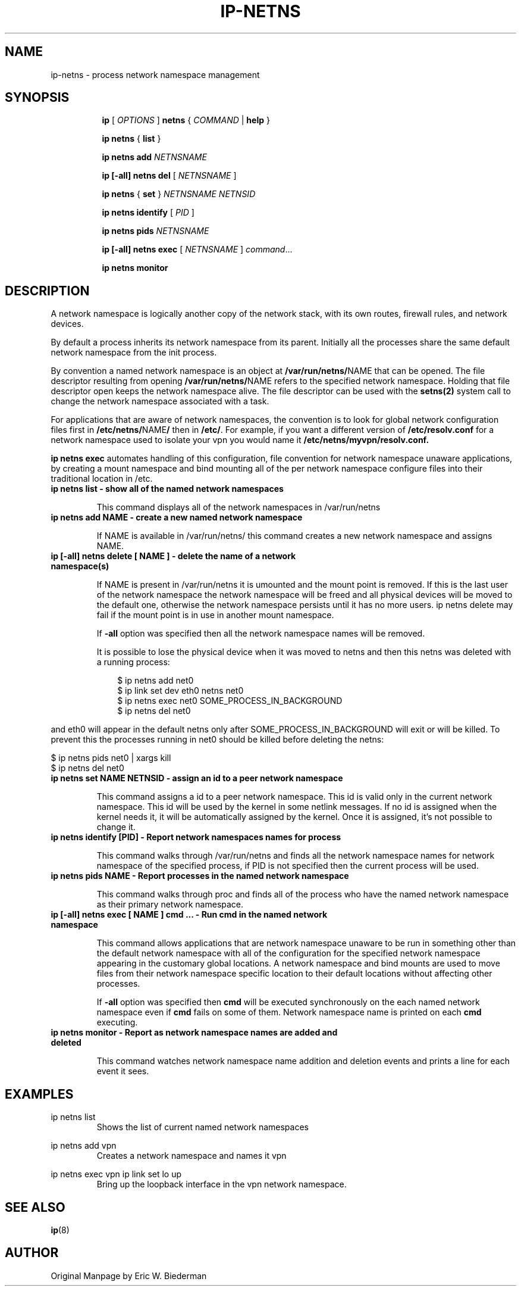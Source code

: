 .TH IP\-NETNS 8 "16 Jan 2013" "iproute2" "Linux"
.SH NAME
ip-netns \- process network namespace management
.SH SYNOPSIS
.sp
.ad l
.in +8
.ti -8
.B ip
.RI "[ " OPTIONS " ]"
.B netns
.RI  " { " COMMAND " | "
.BR help " }"
.sp
.ti -8
.BR "ip netns" " { " list " } "

.ti -8
.B ip netns add
.I NETNSNAME

.ti -8
.B ip [-all] netns del
.RI "[ " NETNSNAME " ]"

.ti -8
.BR "ip netns" " { " set " } "
.I NETNSNAME NETNSID

.ti -8
.BR "ip netns identify"
.RI "[ " PID " ]"

.ti -8
.BR "ip netns pids"
.I NETNSNAME

.ti -8
.BR "ip [-all] netns exec "
.RI "[ " NETNSNAME " ] " command ...

.ti -8
.BR "ip netns monitor"

.SH DESCRIPTION
A network namespace is logically another copy of the network stack,
with its own routes, firewall rules, and network devices.

By default a process inherits its network namespace from its parent. Initially all
the processes share the same default network namespace from the init process.

By convention a named network namespace is an object at
.BR "/var/run/netns/" NAME
that can be opened.  The file descriptor resulting from opening
.BR "/var/run/netns/" NAME
refers to the specified network namespace.  Holding that file
descriptor open keeps the network namespace alive.  The file
descriptor can be used with the
.B setns(2)
system call to change the network namespace associated with a task.

For applications that are aware of network namespaces, the convention
is to look for global network configuration files first in
.BR "/etc/netns/" NAME "/"
then in
.BR "/etc/".
For example, if you want a different version of
.BR /etc/resolv.conf
for a network namespace used to isolate your vpn you would name it
.BR /etc/netns/myvpn/resolv.conf.

.B ip netns exec
automates handling of this configuration, file convention for network
namespace unaware applications, by creating a mount namespace and
bind mounting all of the per network namespace configure files into
their traditional location in /etc.

.TP
.B ip netns list - show all of the named network namespaces
.sp
This command displays all of the network namespaces in /var/run/netns

.TP
.B ip netns add NAME - create a new named network namespace
.sp
If NAME is available in /var/run/netns/ this command creates a new
network namespace and assigns NAME.

.TP
.B ip [-all] netns delete [ NAME ] - delete the name of a network namespace(s)
.sp
If NAME is present in /var/run/netns it is umounted and the mount
point is removed.  If this is the last user of the network namespace the
network namespace will be freed and all physical devices will be moved to the
default one, otherwise the network namespace persists until it has no more
users. ip netns delete may fail if the mount point is in use in another mount
namespace.

If
.B -all
option was specified then all the network namespace names will be removed.

It is possible to lose the physical device when it was moved to netns and
then this netns was deleted with a running process:

.RS 10
$ ip netns add net0
.RE
.RS 10
$ ip link set dev eth0 netns net0
.RE
.RS 10
$ ip netns exec net0 SOME_PROCESS_IN_BACKGROUND
.RE
.RS 10
$ ip netns del net0
.RE

and eth0 will appear in the default netns only after SOME_PROCESS_IN_BACKGROUND
will exit or will be killed. To prevent this the processes running in net0
should be killed before deleting the netns:

    $ ip netns pids net0 | xargs kill
    $ ip netns del net0

.TP
.B ip netns set NAME NETNSID - assign an id to a peer network namespace
.sp
This command assigns a id to a peer network namespace. This id is valid
only in the current network namespace.
This id will be used by the kernel in some netlink messages. If no id is
assigned when the kernel needs it, it will be automatically assigned by
the kernel.
Once it is assigned, it's not possible to change it.

.TP
.B ip netns identify [PID] - Report network namespaces names for process
.sp
This command walks through /var/run/netns and finds all the network
namespace names for network namespace of the specified process, if PID is
not specified then the current process will be used.

.TP
.B ip netns pids NAME - Report processes in the named network namespace
.sp
This command walks through proc and finds all of the process who have
the named network namespace as their primary network namespace.

.TP
.B ip [-all] netns exec [ NAME ] cmd ... - Run cmd in the named network namespace
.sp
This command allows applications that are network namespace unaware
to be run in something other than the default network namespace with
all of the configuration for the specified network namespace appearing
in the customary global locations.  A network namespace and bind mounts
are used to move files from their network namespace specific location
to their default locations without affecting other processes.

If
.B -all
option was specified then
.B cmd
will be executed synchronously on the each named network namespace even if
.B cmd
fails on some of them. Network namespace name is printed on each
.B cmd
executing.

.TP
.B ip netns monitor - Report as network namespace names are added and deleted
.sp
This command watches network namespace name addition and deletion events
and prints a line for each event it sees.

.SH EXAMPLES
.PP
ip netns list
.RS
Shows the list of current named network namespaces
.RE
.PP
ip netns add vpn
.RS
Creates a network namespace and names it vpn
.RE
.PP
ip netns exec vpn ip link set lo up
.RS
Bring up the loopback interface in the vpn network namespace.
.RE

.SH SEE ALSO
.br
.BR ip (8)

.SH AUTHOR
Original Manpage by Eric W. Biederman
